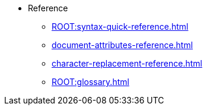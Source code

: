 * Reference
** xref:ROOT:syntax-quick-reference.adoc[]
** xref:document-attributes-reference.adoc[]
** xref:character-replacement-reference.adoc[]
** xref:ROOT:glossary.adoc[]
